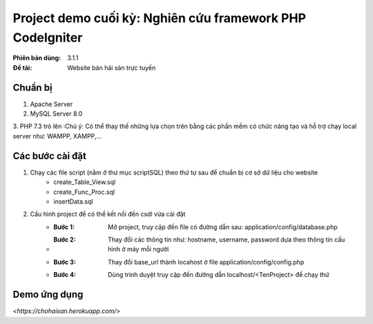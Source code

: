 ==========================================================
Project demo cuối kỳ: Nghiên cứu framework PHP CodeIgniter
==========================================================

:Phiên bản dùng: 3.1.1
:Đề tài: Website bán hải sản trực tuyến

---------
Chuẩn bị
---------
1. Apache Server 
2. MySQL Server 8.0
3. PHP 7.3 trỏ lên
:Chú ý: Có thể thay thế những lựa chọn trên bằng các phần mềm có chức năng tạo và hỗ trợ chạy local server như: WAMPP, XAMPP,...

------------------
Các bước cài đặt
------------------
1. Chạy các file script (nằm ở thư mục scriptSQL) theo thứ tự sau để chuẩn bị cơ sở dữ liệu cho website
    - create_Table_View.sql
    - create_Func_Proc.sql
    - insertData.sql

2. Cấu hình project để có thể kết nối đến csdl vừa cài đặt
    - :Bước 1: Mở project, truy cập đến file có đường dẫn sau: application/config/database.php
    - :Bước 2: Thay đổi các thông tin như: hostname, username, password dựa theo thông tin cấu hình ở máy mỗi người
    - :Bước 3: Thay đổi base_url thành locahost ở file application/config/config.php
    - :Bước 4: Dùng trình duyệt truy cập đến đường dẫn localhost/<TenProject> để chạy thử


-------------------
Demo ứng dụng
-------------------
`<https://chohaisan.herokuapp.com/>`


